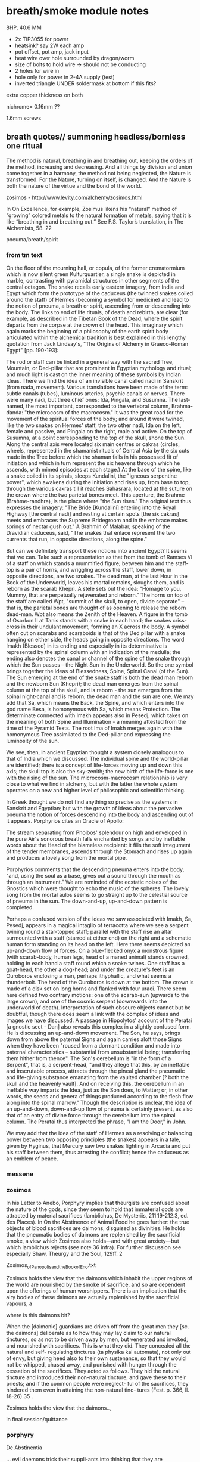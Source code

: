 * breath/smoke module notes

8HP, 40.6 MM

- 2x TIP3055 for power
- heatsink? say 2W each amp
- pot offset, pot amp, jack input
- heat wire over hole surrounded by dragon/worm
- size of bolts to hold wire -> should not be conducting
- 2 holes for wire in
- hole only for power in 2-4A supply (test)
- inverted triangle UNDER soldermask at bottom if this fits?

extra copper thickness on both

nichrome= 0.16mm ??

1.6mm screws

** breath quotes// summoning headless/bornless one ritual

The method is natural, breathing in and breathing out, keeping the
orders of the method, increasing and decreasing. And all things by
division and union come together in a harmony, the method not being
neglected, the Nature is transformed. For the Nature, turning on
itself, is changed. And the Nature is both the nature of the virtue
and the bond of the world.

zosimos - http://www.levity.com/alchemy/zosimos.html

In On Excellence, for example, Zosimus likens his “natural” method of
“growing” colored metals to the natural formation of metals, saying
that it is like “breathing in and breathing out.” See F.S. Taylor’s
translation, in The Alchemists, 58.  22

pneuma/breath/spirit

*** from tm text

On the floor of the mourning hall, or copula, of the former
crematormium which is now silent green Kulturquartier, a single snake
is depicted in marble, contrasting with pyramidal structures in other
segments of the central octagon. The snake recalls early eastern
imagery, from India and Egypt which form the prototype of the caduceus
(the twinned snakes coiled around the staff) of Hermes (becoming a
symbol for medicine) and lead to the notion of pneuma, a breath or
spirit, ascending from or descending into the body. The links to end
of life rituals, of death and rebirth, are clear (for example, as
described in the Tibetan Book of the Dead, where the spirit departs
from the corpse at the crown of the head. This imaginary which again
marks the beginning of a philosophy of the earth spirit body
articulated within the alchemical tradition is best explained in this
lengthy quotation from Jack Lindsay's, "The Origins of Alchemy in
Graeco-Roman Egypt" [pp. 190-193]:

The rod or staff can be linked in a general way with the sacred Tree,
Mountain, or Ded-pillar that are prominent in Egyptian mythology and
ritual; and much light is cast on the inner meaning of these symbols
by Indian ideas. There we find the idea of an invisible canal called
nadi in Sanskrit (from nada, movement). Various translations have been
made of the term: subtle canals (tubes), luminous arteries, psychic
canals or nerves. There were many nadi, but three chief ones: Ida,
Pingala, and Susumna. The last-named, the most important, corresponded
to the vertebral column, Brahma-danda: "the microcosm of the
macrocosm." It was the great road for the movement of the spiritual
forces of the body; and around it were twined, like the two snakes on
Hermes' staff, the two other nadi, Ida on the left, female and
passive, and Pingala on the right, male and active. On the top of
Susumna, at a point corresponding to the top of the skull, shone the
Sun. Along the central axis were located six main centres or cakras
(circles, wheels, represented in the shamanist rituals of Central Asia
by the six cuts made in the Tree before which the shaman falls in his
possessed fit of initiation and which in turn represent the six
heavens through which he ascends, with mimed episodes at each stage.)
At the base of the spine, like a snake coiled in its spirals, sleeps
Kundalini, the "igneous serpentine power", which awakens during the
initiation and rises up, from base to top, through the various cakras
till it reaches Sahasrara, located at the suture on the crown where
the two parietal bones meet. This aperture, the Brahme
(Brahme-randhra), is the place where "the Sun rises." The original
text thus expresses the imagery: "The Bride [Kundalini] entering into
the Royal Highway [the central nadi] and resting at certain spots [the
six cakras] meets and embraces the Supreme Bridegroom and in the
embrace makes springs of nectar gush out." A Brahmin of Malabar,
speaking of the Dravidian caduceus, said, "The snakes that enlace
represent the two currents that run, in opposite directions, along the
spine."

But can we definitely transport these notions into ancient Egypt? It
seems that we can. Take such a representation as that from the tomb of
Ramses VI of a staff on which stands a mummified figure; between him
and the staff-top is a pair of horns, and wriggling across the staff,
lower down, in opposite directions, are two snakes. The dead man, at
the last Hour in the Book of the Underworld, leaves his mortal
remains, sloughs them, and is reborn as the scarab Khepri. A stele
sets out the idea: "Homage to you, Mummy, that are perpetually
rejuvenated and reborn." The horns on top of the staff are called Wpt,
"summit of the skull, to open, divide separate" -- that is, the
parietal bones are thought of as opening to release the reborn
dead-man. Wpt also means the Zenith of the Heaven. A figure in the
tomb of Osorkon II at Tanis stands with a snake in each hand; the
snakes criss-cross in their undulant movement, forming an X across the
body. A symbol often cut on scarabs and scaraboids is that of the Ded
pillar with a snake hanging on either side, the heads going in
opposite directions. The word Imakh (Blessed) in its ending and
especially in its determinative is represented by the spinal column
with an indication of the medulla; the ending also denotes the canal
or channel of the spine of the snake through which the Sun passes --
the Night Sun in the Underworld. So the one symbol brings together the
ideas of Blessedness, Spine, Spinal Canal (of the Sun). The Sun
emerging at the end of the snake staff is both the dead man reborn and
the newborn Sun (Khepri); the dead man emerges from the spinal column
at the top of the skull, and is reborn - the sun emerges from the
spinal night-canal and is reborn; the dead man and the sun are one. We
may add that Sa, which means the Back, the Spine, and which enters
into the god name Besa, is homonymous with Sa, which means Protection.
The determinate connected with Imakh appears also in Pesedj, which
takes on the meaning of both Spine and Illumination - a meaning attested
from the time of the Pyramid Texts. The root Ima of Imakh merges again
with the homonymous Tree assimilated to the Ded-pillar and expressing
the luminosity of the sun.

We see, then, in ancient Egyptian thought a system closely analogous to
that of India which we discussed. The individual spine and the
world-pillar are identified; there is a concept of life-forces moving up
and down this axis; the skull top is also the sky-zenith; the new birth
of the life-force is one with the rising of the sun. The
microcosm-macrocosm relationship is very close to what we find in
alchemy, but with the latter the whole system operates on a new and
higher level of philosophic and scientific thinking.

In Greek thought we do not find anything so precise as the systems in
Sanskrit and Egyptian; but with the growth of ideas about the pervasive
pneuma the notion of forces descending into the body and ascending out
of it appears. Porphyrios cites an Oracle of Apollo:

The stream separating from Phoibos' splendour on high 
and enveloped in the pure Air's sonorous breath 
falls enchanted by songs and by ineffable words 
about the Head of the blameless recipient:
it fills the soft integument of the tender membranes, 
ascends through the Stomach and rises up again 
and produces a lovely song from the mortal pipe.

Porphyrios comments that the descending pneuma enters into the body,
 "and, using the soul as a base, gives out a sound through the mouth as
through an instrument." We are reminded of the ecstatic noises of the
Gnostics which were thought to echo the music of the spheres. The lovely
song from the mortal aulos seems to go straight up to the celestial
source of pneuma in the sun. The down-and-up, up-and-down pattern is
completed.

Perhaps a confused version of the ideas we saw associated with Imakh,
Sa, Pesedj, appears in a magical intaglio of terracotta where we see a
serpent twining round a star-topped staff; parallel with the staff rise
an altar surmounted with a staff (starred at either end) on the right
and a schematic human form standing on its head on the left. Here there
seems depicted an up-and-down flow of forces. On a blue-flecked onyx a
monstrous figure (with scarab-body, human legs, head of a maned animal)
stands crowned, holding in each hand a staff round which a snake twines.
One staff has a goat-head, the other a dog-head; and under the
creature's feet is an Ouroboros enclosing a man, perhaps ithyphallic,
and what seems a thunderbolt. The head of the Ouroboros is down at the
bottom. The crown is made of a disk set on long horns and flanked with
four uraei. There seem here defined two contrary motions: one of the
scarab-sun (upwards to the large crown), and one of the cosmic serpent
(downwards into the underworld of death). Interpretation of such obscure
objects cannot but be doubtful, though there does seem a link with the
complex of ideas and images we have discussed. A passage in
Hippolytos' account of the Peratai [a gnostic sect - Dan] also reveals
this complex in a slightly confused form. He is discussing an
up-and-down movement. The Son, he says, brings down from above the
paternal Signs and again carries aloft those Signs when they have been
"roused from a dormant condition and made into paternal characteristics
-- substantial from unsubstantial being; transferring them hither from
thence". The Son's cerebellum is "in the form of a Serpent", that is, a
serpent-head, "and they allege that this, by an ineffable and
inscrutable process, attracts through the pineal gland the pneumatic and
life-giving substance emanating from the vaulted chamber [? both the
skull and the heavenly vault]. And on receiving this, the cerebellum in
an ineffable way imparts the Idea, just as the Son does, to Matter; or,
in other words, the seeds and genera of things produced according to the
flesh flow along into the spinal marrow." Though the description is
unclear, the idea of an up-and-down, down-and-up flow of pneuma is
certainly present, as also that of an entry of divine force through the
cerebellum into the spinal column. The Peratai thus interpreted the
phrase, "I am the Door," in John.

We may add that the idea of the staff of Hermes as a resolving or
balancing power between two opposing principles (the snakes) appears in
a tale, given by Hyginus, that Mercury saw two snakes fighting in
Arcadia and put his staff between them, thus arresting the conflict;
hence the caduceus as an emblem of peace.

*** messene

*** zosimos

In his Letter to Anebo, Porphyry implies that theurgists are confused about the nature of
the gods, since they seem to hold that immaterial gods are attracted by material sacrifices
(Iamblichus, De Mysteriis, 211.19-212.3, ed. des Places). In On the Abstinence of Animal Food
he goes further: the true objects of blood sacrifices are daimons, disguised as divinities. He
holds that the pneumatic bodies of daimons are replenished by the sacrificial smoke, a view
which Zosimos also holds—and with great anxiety—but which Iamblichus rejects (see note 36
infra). For further discussion see especially Shaw, Theurgy and the Soul, 129ff.
2

Zosimos_of_Panopolis_and_the_Book_of_Eno.txt

Zosimos holds the view that the daimons which inhabit the upper
regions of the world are nourished by the smoke of sacrifice, and so
are dependent upon the offerings of human worshippers. There is an
implication that the airy bodies of these daimons are actually
replenished by the sacrificial vapours, a

where is this daimons bit?

When the [daimonic] guardians are driven off from the great men they [sc. the
daimons] deliberate as to how they may lay claim to our natural tinctures, so
as not to be driven away by men, but venerated and invoked, and nourished
with sacrifices. This is what they did. They concealed all the natural and self-
regulating tinctures (ta physika kai automata), not only out of envy, but giving
heed also to their own sustenance, so that they would not be whipped, chased
away, and punished with hunger through the cessation of the sacrifices. They
acted as follows. They hid the natural tincture and introduced their non-natural
tincture, and gave these to their priests; and if the common people were neglect-
ful of the sacrifices, they hindered them even in attaining the non-natural tinc-
tures (Fest. p. 366, ll. 18-26) 35 .

Zosimos holds the view that the daimons..,

in final session/quittance

*** porphyry

De Abstinentia

... evil daemons trick their suppli-ants into thinking that they are
worshipping gods and gorge on the smoky vapors from sacrificial
ceremonies in order to fatten their pneumatic bodies 2,36,6.

cording to Porphyry, the evil daimones “rejoice in the ́drink-offerings
and smoking meat ́ on which their pneumatic part grows fat, for it
lives on vapours and exhalations, in a complex fashion and from
complex sources, and it draws power from the smoke that rises from
blood and fl esh.” ( ibid . 2.42.3). 

*** 

/// Fragments of Empedocles 

They behold but a brief span of a life that is no life, and, doomed
to swift death, are borne up and fly off like smoke.

*** pgm 

**** add notebook notes/skinner

**** PGM search

0 Fire-walker, PENTITEROUNI,
Light-maker (others: Encloser), SEMESILAM,
Fire-breather, PSYRINPHEU,
Fire-feeler, I A ~ ,
Light-breather, OAI,
Fire-dclighter, ELOURE,
Beautiful light, AZAI,
Aion, ACHBA,
1 Light-master, PEPPER PREPEMPIPI?
Fire-body, PHNOUBNIOCH,
Light-giver, . . .

Star-coursing, heahly, torch-bearcr, fire-breather, I
Woman four-faced, four-named, four-roads' mistress.
Hail, goddcss, and attend your epithets,

who
. . . . . .has
. . . .died!
. . . . . .h
. . a. .k. .e. .n. .to
. . .me,
. . . . .awaken
. . . . . . . . .to
. . .mc,
....0
. . . soul
. . . . . .of
. . .life,
. . . . .0. . soul
. . . . . .of
. . .breath!
. . . . . . . . Let
...





** blurb/manual as fake PGM page

The method is natural, breathing in and breathing out, keeping the
orders of the method, increasing and decreasing. And all things by
division and union come together in a harmony, the method not being
neglected, the Nature is transformed. For the Nature, turning on
itself, is changed. And the Nature is both the nature of the virtue
and the bond of the world.

[Visions. Zosimos of Panoplis.]

They behold but a brief span of a life that is no life, and, doomed
to swift death, are borne up and fly off like smoke

[Fragments of Empedocles]

ERD/BREATH is designed for the precise voltage control (CV) of heat
and thus smoke production within a modular, eurorack setting.

ERD/BREATH allows for controlled summoning and nourishment of
(artificial and benevolent) demons, for the offering of sacrificial
vapours, and for any modular use of multiple incenses or other
smoke-producing resins, herbs and natural substances. A small sample
of sage is included for preliminary cleansing of the modular environ.

/The burnt offering is a wolf's eye, storax gum, cassia, balsam gum and
whatever is valued among the spices./

One CV input is provided with amplification (upper) and offset knobs
(lower) for more precise control of heat and smoke modulations. Slowly
changing CV inputs, pulses and slopes are suggested. An external
heating element (a minimum of 12cm coil of 0.2mm nichrome wire for
example) can be connected to the right hand DC JACK.

ERD/BREATH does not itself produce amplified sound but could be paired
with a contact mic or Mikrophonie module, or used with a light to
sound setup.

This module requires a 12-15V, 40W+ brick power supply with a centre
positive 2.1mm DC jack plug (eg. MEAN WELL GST40A12 Desktop power
supply). This is not included. The power is plugged on the left side
DC JACK.

It is definitely not advised to leave the module connected to the
external supply whilst the modular is unattended.

*** Technical and HOWTO

8HP, XXmA at +12V, XXmA at -12V, 0mA at 5v. One CV input, Xmm deep. One output for an external heating element.

This module requires a 12V, minimum 2A brick power supply with a centre positive 2.1mm DC jack plug. This is not included.

Manual, code and design files at: https://github.com/microresearch/ERD-breath 


*** Reading list

The Greek Magical Papyri in Translation, Betz, H. D. et al.

The Fragments of Empedocles .

Becoming Gold, Grimes, S.

De Mysteriis, Iamblichus.

De Abstinentia ab Esu Animalium, Porphyry.

Techniques of Graeco-Egyptian Magic, Skinner, S.

Visions of Zosimos, Zosimos of Panipolis.

** add incenses also // sage/copal

** costs

pcb x2: 20 say // for 25=300euros=12each
basic parts: x10=60.6each
potsx2/knobsx2/jack socketx1: 3
bolts=26for100=/nichrome = 5

say 30 each

postage/paypal 30

total costs: 60 each - so say 195 each

** light module to accompany

- cross slit at front with BPW34 beneath - width of slit? say 0.8mm
- 10pf in feedback for HF first stage
- 2 stages - see also https://github.com/TomWhitwell/Magnetophon/blob/master/Magnetophon_Schematic.pdf - too much gain maybe...
- first stage with 10k as in http://www.1010.co.uk/org/notes.html 2nd stage with 100K and 5k 
- same front as breath panel but all in gold ouroboros
- one volume control pot 50K - check footprint
- signal out, gate out
